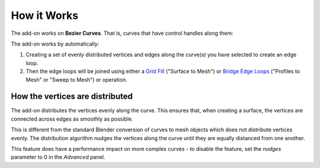 
######################
How it Works
######################

The add-on works on **Bezier Curves**.  That is, curves that have control handles along them:


.. image:: _static/images/bezier_curve.png
   :alt: Bezier Curves

The add-on works by automatically:

#. Creating a set of evenly distributed vertices and edges along the curve(s) you have selected to create an edge loop.

#. Then the edge loops will be joined using either a `Grid Fill <https://docs.blender.org/manual/en/latest/modeling/meshes/editing/face/grid_fill.html>`_ ("Surface to Mesh") or `Bridge Edge Loops <https://docs.blender.org/manual/en/latest/modeling/meshes/editing/edge/bridge_edge_loops.html>`_ ("Profiles to Mesh" or "Sweep to Mesh") or operation.


How the vertices are distributed
====================================================

.. image:: _static/images/vertex_distribution.png
   :alt: vertex_distribution

The add-on distributes the vertices evenly along the curve.  This ensures that, when creating a surface, the vertices are connected across edges as smoothly as possible.

This is different from the standard Blender conversion of curves to mesh objects which does not distribute vertices evenly.  The distribution algorithm nudges the vertices along the curve until they are equally distanced from one another.

This feature does have a performance impact on more complex curves - to disable the feature, set the *nudges* parameter to 0 in the *Advanced* panel.